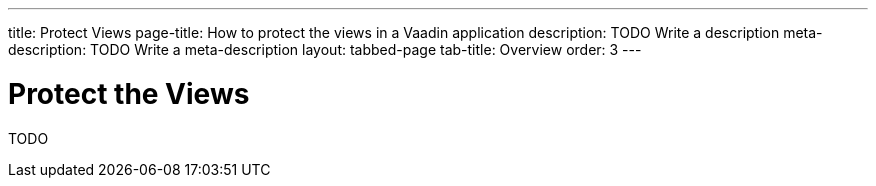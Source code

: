 ---
title: Protect Views
page-title: How to protect the views in a Vaadin application
description: TODO Write a description
meta-description: TODO Write a meta-description
layout: tabbed-page
tab-title: Overview
order: 3
---


= Protect the Views

TODO
